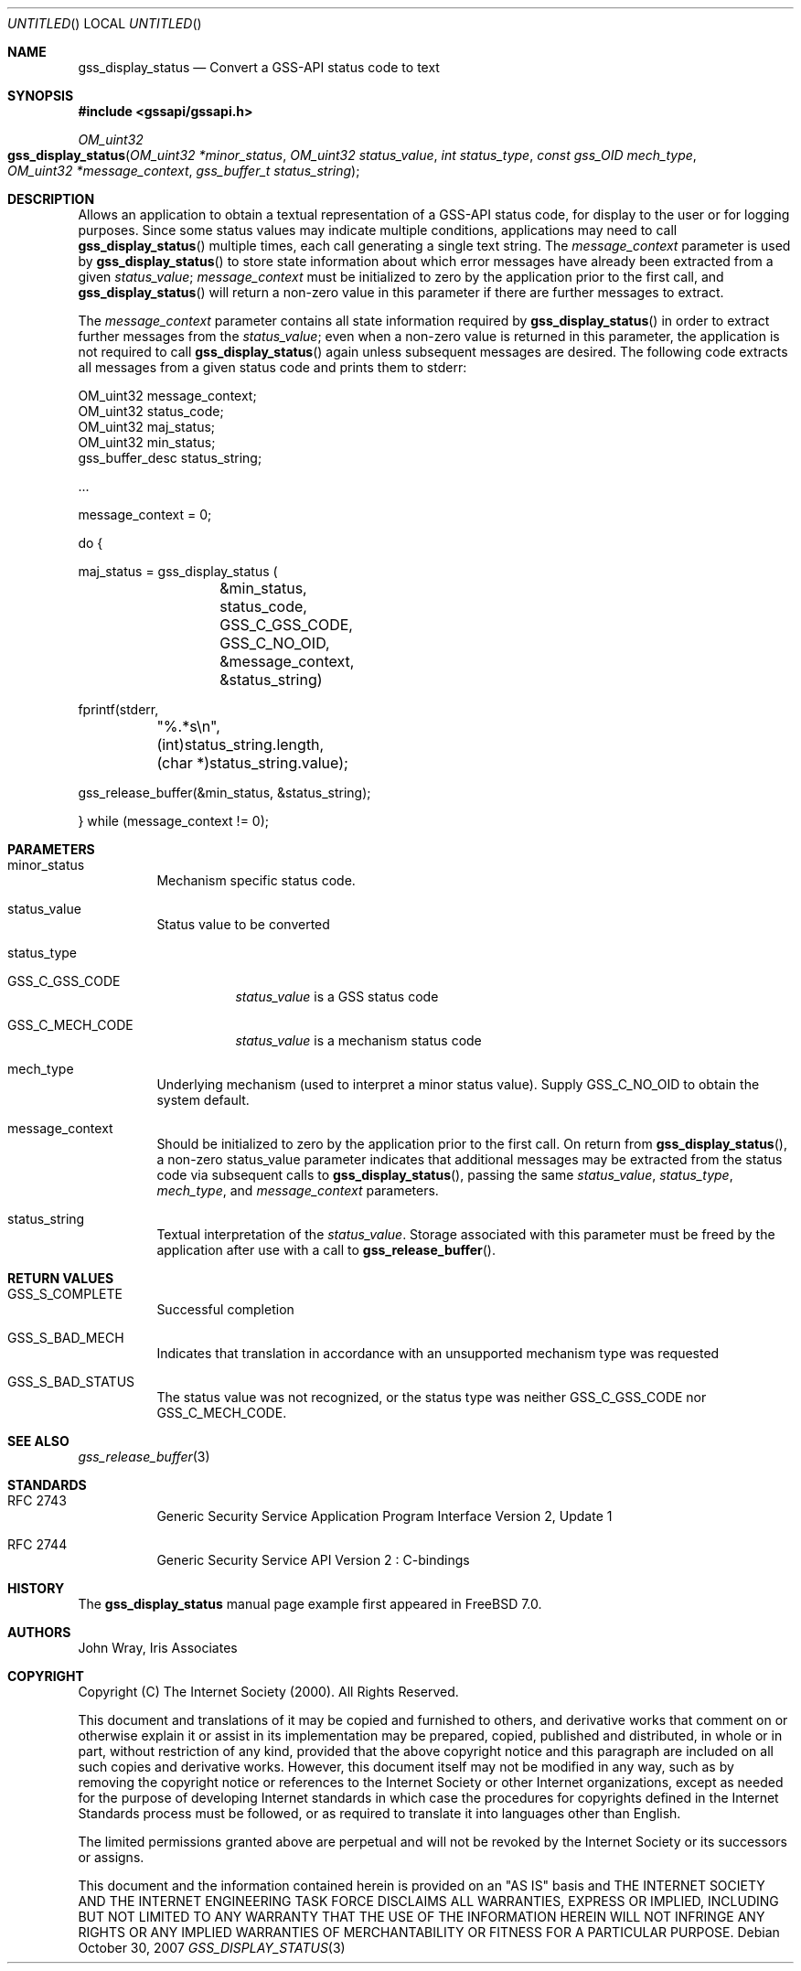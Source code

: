 .\" -*- nroff -*-
.\"
.\" Copyright (c) 2005 Doug Rabson
.\" All rights reserved.
.\"
.\" Redistribution and use in source and binary forms, with or without
.\" modification, are permitted provided that the following conditions
.\" are met:
.\" 1. Redistributions of source code must retain the above copyright
.\"    notice, this list of conditions and the following disclaimer.
.\" 2. Redistributions in binary form must reproduce the above copyright
.\"    notice, this list of conditions and the following disclaimer in the
.\"    documentation and/or other materials provided with the distribution.
.\"
.\" THIS SOFTWARE IS PROVIDED BY THE AUTHOR AND CONTRIBUTORS ``AS IS'' AND
.\" ANY EXPRESS OR IMPLIED WARRANTIES, INCLUDING, BUT NOT LIMITED TO, THE
.\" IMPLIED WARRANTIES OF MERCHANTABILITY AND FITNESS FOR A PARTICULAR PURPOSE
.\" ARE DISCLAIMED.  IN NO EVENT SHALL THE AUTHOR OR CONTRIBUTORS BE LIABLE
.\" FOR ANY DIRECT, INDIRECT, INCIDENTAL, SPECIAL, EXEMPLARY, OR CONSEQUENTIAL
.\" DAMAGES (INCLUDING, BUT NOT LIMITED TO, PROCUREMENT OF SUBSTITUTE GOODS
.\" OR SERVICES; LOSS OF USE, DATA, OR PROFITS; OR BUSINESS INTERRUPTION)
.\" HOWEVER CAUSED AND ON ANY THEORY OF LIABILITY, WHETHER IN CONTRACT, STRICT
.\" LIABILITY, OR TORT (INCLUDING NEGLIGENCE OR OTHERWISE) ARISING IN ANY WAY
.\" OUT OF THE USE OF THIS SOFTWARE, EVEN IF ADVISED OF THE POSSIBILITY OF
.\" SUCH DAMAGE.
.\"
.\"	$FreeBSD: src/lib/libgssapi/gss_display_status.3,v 1.3.2.1.2.1 2009/10/25 01:10:29 kensmith Exp $
.\"
.\" The following commands are required for all man pages.
.Dd October 30, 2007
.Os
.Dt GSS_DISPLAY_STATUS 3 PRM
.Sh NAME
.Nm gss_display_status
.Nd Convert a GSS-API status code to text
.\" This next command is for sections 2 and 3 only.
.\" .Sh LIBRARY
.Sh SYNOPSIS
.In "gssapi/gssapi.h"
.Ft OM_uint32
.Fo gss_display_status
.Fa "OM_uint32 *minor_status"
.Fa "OM_uint32 status_value"
.Fa "int status_type"
.Fa "const gss_OID mech_type"
.Fa "OM_uint32 *message_context"
.Fa "gss_buffer_t status_string"
.Fc
.Sh DESCRIPTION
Allows an application to obtain a textual representation of a GSS-API
status code,
for display to the user or for logging purposes.
Since some status values may indicate multiple conditions,
applications may need to call
.Fn gss_display_status
multiple times,
each call generating a single text string.
The
.Fa message_context
parameter is used by
.Fn gss_display_status
to store state information about which error messages have already
been extracted from a given
.Fa status_value ;
.Fa message_context
must be initialized to zero by the application prior to the first call,
and
.Fn gss_display_status
will return a non-zero value in this parameter if there are further
messages to extract.
.Pp
The
.Fa message_context
parameter contains all state information required by
.Fn gss_display_status
in order to extract further messages from the
.Fa status_value ;
even when a non-zero value is returned in this parameter,
the application is not required to call
.Fn gss_display_status
again unless subsequent messages are desired.
The following code extracts all messages from a given status code and prints them to stderr:
.Bd -literal
OM_uint32 message_context;
OM_uint32 status_code;
OM_uint32 maj_status;
OM_uint32 min_status;
gss_buffer_desc status_string;

       ...

message_context = 0;

do {

  maj_status = gss_display_status (
		  &min_status,
		  status_code,
		  GSS_C_GSS_CODE,
		  GSS_C_NO_OID,
		  &message_context,
		  &status_string)

  fprintf(stderr,
	  "%.*s\\n",
	 (int)status_string.length,
	 (char *)status_string.value);

  gss_release_buffer(&min_status, &status_string);

} while (message_context != 0);
.Ed
.Sh PARAMETERS
.Bl -tag
.It minor_status
Mechanism specific status code.
.It status_value
Status value to be converted
.It status_type
.Bl -tag                     
.It GSS_C_GSS_CODE
.Fa status_value
is a GSS status code
.It GSS_C_MECH_CODE
.Fa status_value
is a mechanism status code
.El
.It mech_type
Underlying mechanism (used to interpret a minor status value).
Supply
.Dv GSS_C_NO_OID
to obtain the system default.
.It message_context
Should be initialized to zero by the application prior to the first
call.
On return from
.Fn gss_display_status ,
a non-zero status_value parameter indicates that additional messages
may be extracted from the status code via subsequent calls to
.Fn gss_display_status ,
passing the same
.Fa status_value ,
.Fa status_type ,
.Fa mech_type ,
and
.Fa message_context
parameters.
.It status_string
Textual interpretation of the
.Fa status_value .
Storage associated with this parameter must be freed by the
application after use with a call to
.Fn gss_release_buffer .
.El
.Sh RETURN VALUES
.Bl -tag
.It GSS_S_COMPLETE
Successful completion
.It GSS_S_BAD_MECH
Indicates that translation in accordance with an unsupported mechanism
type was requested
.It GSS_S_BAD_STATUS
The status value was not recognized, or the status type was neither
.Dv GSS_C_GSS_CODE
nor
.Dv GSS_C_MECH_CODE .
.El
.Sh SEE ALSO
.Xr gss_release_buffer 3
.Sh STANDARDS
.Bl -tag
.It RFC 2743
Generic Security Service Application Program Interface Version 2, Update 1
.It RFC 2744
Generic Security Service API Version 2 : C-bindings
.El
.Sh HISTORY
The
.Nm
manual page example first appeared in
.Fx 7.0 .
.Sh AUTHORS
John Wray, Iris Associates
.Sh COPYRIGHT
Copyright (C) The Internet Society (2000).  All Rights Reserved.
.Pp
This document and translations of it may be copied and furnished to
others, and derivative works that comment on or otherwise explain it
or assist in its implementation may be prepared, copied, published
and distributed, in whole or in part, without restriction of any
kind, provided that the above copyright notice and this paragraph are
included on all such copies and derivative works.  However, this
document itself may not be modified in any way, such as by removing
the copyright notice or references to the Internet Society or other
Internet organizations, except as needed for the purpose of
developing Internet standards in which case the procedures for
copyrights defined in the Internet Standards process must be
followed, or as required to translate it into languages other than
English.
.Pp
The limited permissions granted above are perpetual and will not be
revoked by the Internet Society or its successors or assigns.
.Pp
This document and the information contained herein is provided on an
"AS IS" basis and THE INTERNET SOCIETY AND THE INTERNET ENGINEERING
TASK FORCE DISCLAIMS ALL WARRANTIES, EXPRESS OR IMPLIED, INCLUDING
BUT NOT LIMITED TO ANY WARRANTY THAT THE USE OF THE INFORMATION
HEREIN WILL NOT INFRINGE ANY RIGHTS OR ANY IMPLIED WARRANTIES OF
MERCHANTABILITY OR FITNESS FOR A PARTICULAR PURPOSE.

